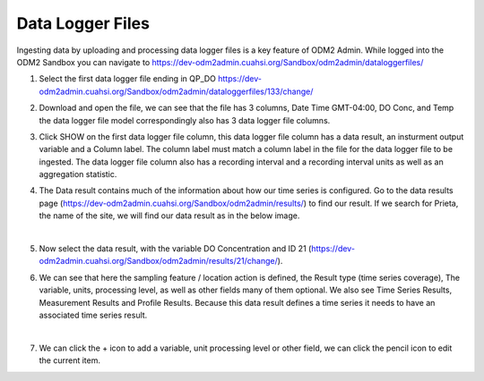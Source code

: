 Data Logger Files
=================

Ingesting data by uploading and processing data logger files is a key feature of ODM2 Admin. While logged into the
ODM2 Sandbox you can navigate to https://dev-odm2admin.cuahsi.org/Sandbox/odm2admin/dataloggerfiles/

.. image:: /images/DataLoggerFiles.png

#. Select the first data logger file ending in QP_DO
   https://dev-odm2admin.cuahsi.org/Sandbox/odm2admin/dataloggerfiles/133/change/
#. Download and open the file, we can see that the file has 3 columns, Date Time GMT-04:00, DO Conc, and Temp
   the data logger file model correspondingly also has 3 data logger file columns.
#. Click SHOW on the first data logger file column, this data logger file column has a data result, an insturment output
   variable and a Column label. The column label must match a column label in the file for the data logger file to be
   ingested.
   The data logger file column also has a recording interval and a recording interval units as well as an aggregation
   statistic.
#. The Data result contains much of the information about how our time series is configured. Go to the data results page
   (https://dev-odm2admin.cuahsi.org/Sandbox/odm2admin/results/) to find our result. If we search for Prieta, the name
   of the site, we will find our data result as in the below image.

   .. image:: /images/DataResultListPage.png

   |
#. Now select the data result, with the variable DO Concentration and ID 21
   (https://dev-odm2admin.cuahsi.org/Sandbox/odm2admin/results/21/change/).
#. We can see that here the sampling feature / location action is defined, the Result type (time series coverage),
   The variable, units, processing level, as well as other fields many of them optional. We also see Time Series
   Results, Measurement Results and Profile Results.
   Because this data result defines a time series it needs to have an associated time series result.

   .. image:: /images/DataResultChangeView.png

   |
#. We can click the + icon to add a variable, unit processing level or other field, we can click the pencil icon to edit
   the current item.